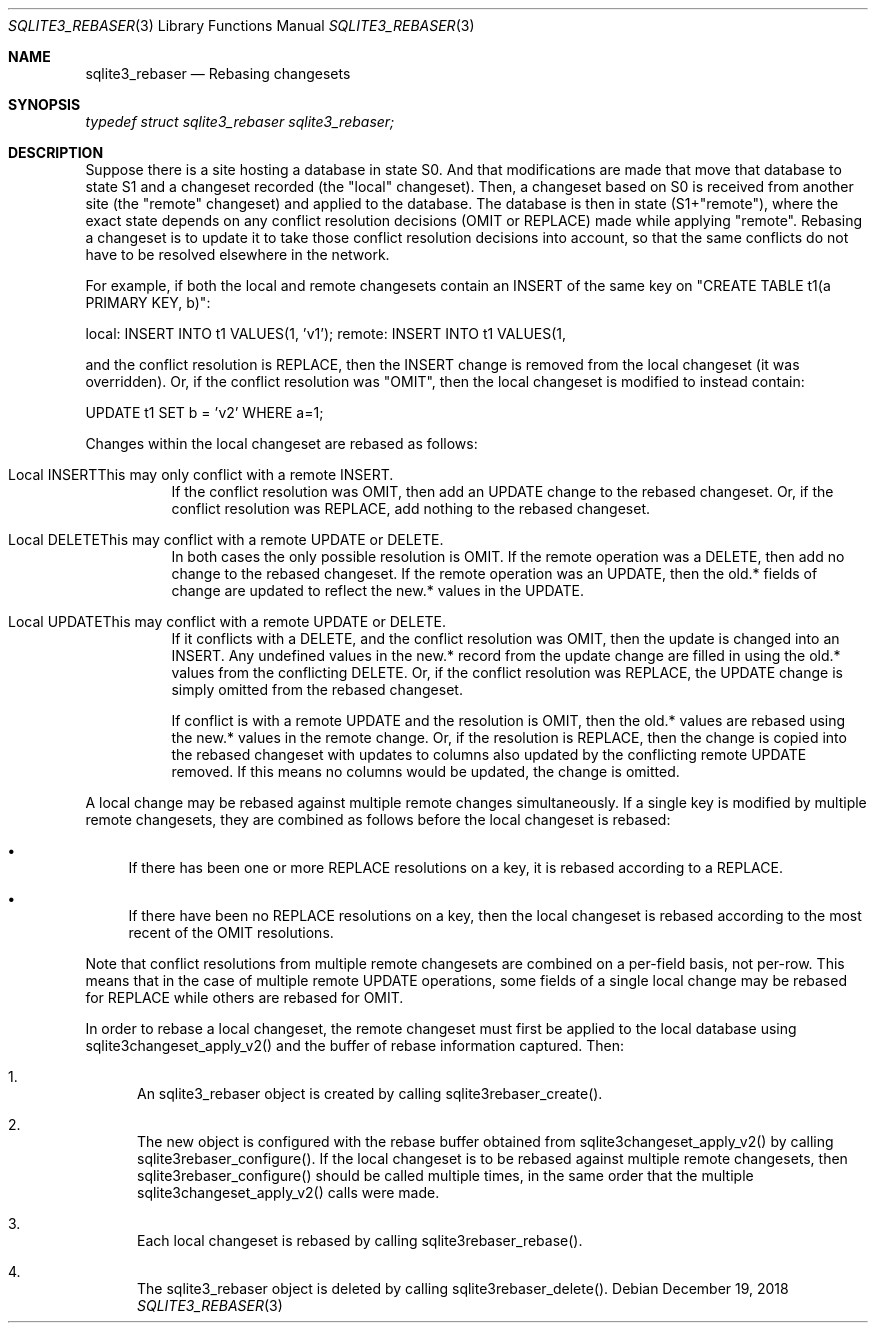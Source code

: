 .Dd December 19, 2018
.Dt SQLITE3_REBASER 3
.Os
.Sh NAME
.Nm sqlite3_rebaser
.Nd Rebasing changesets
.Sh SYNOPSIS
.Vt typedef struct sqlite3_rebaser sqlite3_rebaser;
.Sh DESCRIPTION
Suppose there is a site hosting a database in state S0.
And that modifications are made that move that database to state S1
and a changeset recorded (the "local" changeset).
Then, a changeset based on S0 is received from another site (the "remote"
changeset) and applied to the database.
The database is then in state (S1+"remote"), where the exact state
depends on any conflict resolution decisions (OMIT or REPLACE) made
while applying "remote".
Rebasing a changeset is to update it to take those conflict resolution
decisions into account, so that the same conflicts do not have to be
resolved elsewhere in the network.
.Pp
For example, if both the local and remote changesets contain an INSERT
of the same key on "CREATE TABLE t1(a PRIMARY KEY, b)": 
.Pp
local:  INSERT INTO t1 VALUES(1, 'v1'); remote: INSERT INTO t1 VALUES(1,
'v2'); 
.Pp
and the conflict resolution is REPLACE, then the INSERT change is removed
from the local changeset (it was overridden).
Or, if the conflict resolution was "OMIT", then the local changeset
is modified to instead contain: 
.Pp
UPDATE t1 SET b = 'v2' WHERE a=1; 
.Pp
Changes within the local changeset are rebased as follows: 
.Bl -tag -width Ds
.It Local INSERTThis may only conflict with a remote INSERT.
If the conflict resolution was OMIT, then add an UPDATE change to the
rebased changeset.
Or, if the conflict resolution was REPLACE, add nothing to the rebased
changeset.
.It Local DELETEThis may conflict with a remote UPDATE or DELETE.
In both cases the only possible resolution is OMIT.
If the remote operation was a DELETE, then add no change to the rebased
changeset.
If the remote operation was an UPDATE, then the old.* fields of change
are updated to reflect the new.* values in the UPDATE.
.It Local UPDATEThis may conflict with a remote UPDATE or DELETE.
If it conflicts with a DELETE, and the conflict resolution was OMIT,
then the update is changed into an INSERT.
Any undefined values in the new.* record from the update change are
filled in using the old.* values from the conflicting DELETE.
Or, if the conflict resolution was REPLACE, the UPDATE change is simply
omitted from the rebased changeset.
.Pp
If conflict is with a remote UPDATE and the resolution is OMIT, then
the old.* values are rebased using the new.* values in the remote change.
Or, if the resolution is REPLACE, then the change is copied into the
rebased changeset with updates to columns also updated by the conflicting
remote UPDATE removed.
If this means no columns would be updated, the change is omitted.
.El
.Pp
A local change may be rebased against multiple remote changes simultaneously.
If a single key is modified by multiple remote changesets, they are
combined as follows before the local changeset is rebased: 
.Bl -bullet
.It
If there has been one or more REPLACE resolutions on a key, it is rebased
according to a REPLACE.
.It
If there have been no REPLACE resolutions on a key, then the local
changeset is rebased according to the most recent of the OMIT resolutions.
.El
.Pp
Note that conflict resolutions from multiple remote changesets are
combined on a per-field basis, not per-row.
This means that in the case of multiple remote UPDATE operations, some
fields of a single local change may be rebased for REPLACE while others
are rebased for OMIT.
.Pp
In order to rebase a local changeset, the remote changeset must first
be applied to the local database using sqlite3changeset_apply_v2()
and the buffer of rebase information captured.
Then: 
.Bl -enum
.It
An sqlite3_rebaser object is created by calling sqlite3rebaser_create().
.It
The new object is configured with the rebase buffer obtained from sqlite3changeset_apply_v2()
by calling sqlite3rebaser_configure().
If the local changeset is to be rebased against multiple remote changesets,
then sqlite3rebaser_configure() should be called multiple times, in
the same order that the multiple sqlite3changeset_apply_v2() calls
were made.
.It
Each local changeset is rebased by calling sqlite3rebaser_rebase().
.It
The sqlite3_rebaser object is deleted by calling sqlite3rebaser_delete().
.El
.Pp

